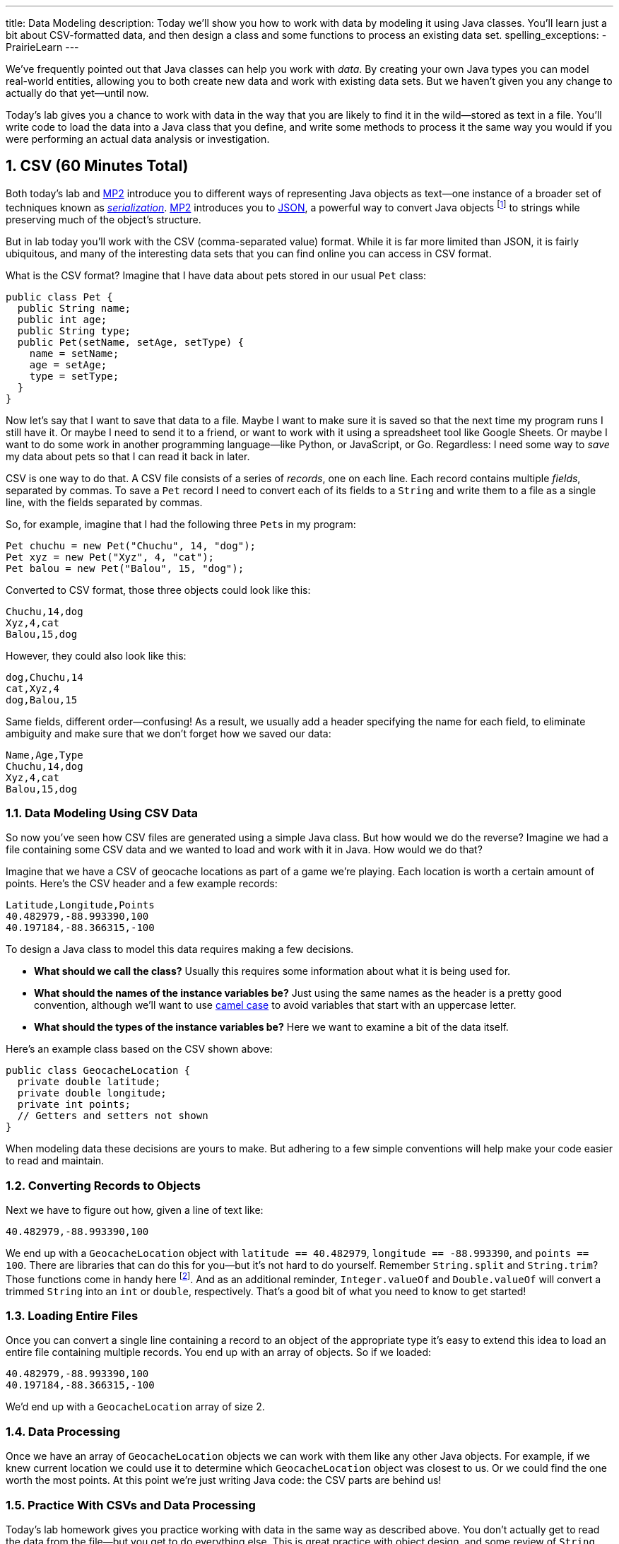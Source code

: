 ---
title: Data Modeling
description:
  Today we'll show you how to work with data by modeling it using Java classes.
  You'll learn just a bit about CSV-formatted data, and then design a class and
  some functions to process an existing data set.
spelling_exceptions:
  - PrairieLearn
---

:sectnums:
:linkattrs:

:forum: pass:normal[https://cs125-forum.cs.illinois.edu[forum,role='noexternal']]

[.lead]
//
We've frequently pointed out that Java classes can help you work with _data_.
//
By creating your own Java types you can model real-world entities, allowing you
to both create new data and work with existing data sets.
//
But we haven't given you any change to actually do that yet&mdash;until now.

Today's lab gives you a chance to work with data in the way that you are likely
to find it in the wild&mdash;stored as text in a file.
//
You'll write code to load the data into a Java class that you define, and write
some methods to process it the same way you would if you were performing an
actual data analysis or investigation.

[[csv]]
== CSV [.text-muted]#(60 Minutes Total)#

Both today's lab and link:/MP/2/[MP2] introduce you to different ways of
representing Java objects as text&mdash;one instance of a broader set of
techniques known as
//
https://en.wikipedia.org/wiki/Serialization[_serialization_].
//
link:/MP/2/[MP2] introduces you to
//
link:/MP/2/#json[JSON], a powerful way to convert Java objects
//
footnote:[along with objects in other object-oriented programming languages]
//
to strings while preserving much of the object's structure.

But in lab today you'll work with the CSV (comma-separated value) format.
//
While it is far more limited than JSON, it is fairly ubiquitous, and many of the
interesting data sets that you can find online you can access in CSV format.

What is the CSV format?
//
Imagine that I have data about pets stored in our usual `Pet` class:

[source,java]
----
public class Pet {
  public String name;
  public int age;
  public String type;
  public Pet(setName, setAge, setType) {
    name = setName;
    age = setAge;
    type = setType;
  }
}
----

Now let's say that I want to save that data to a file.
//
Maybe I want to make sure it is saved so that the next time my program runs I
still have it.
//
Or maybe I need to send it to a friend, or want to work with it using a
spreadsheet tool like Google Sheets.
//
Or maybe I want to do some work in another programming language&mdash;like
Python, or JavaScript, or Go.
//
Regardless: I need some way to _save_ my data about pets so that I can read it
back in later.

CSV is one way to do that.
//
A CSV file consists of a series of _records_, one on each line.
//
Each record contains multiple _fields_, separated by commas.
//
To save a `Pet` record I need to convert each of its fields to a `String` and
write them to a file as a single line, with the fields separated by commas.

So, for example, imagine that I had the following three ``Pet``s in my program:

[source,java]
----
Pet chuchu = new Pet("Chuchu", 14, "dog");
Pet xyz = new Pet("Xyz", 4, "cat");
Pet balou = new Pet("Balou", 15, "dog");
----

Converted to CSV format, those three objects could look like this:

[source,csv]
----
Chuchu,14,dog
Xyz,4,cat
Balou,15,dog
----

However, they could also look like this:

[source,csv]
----
dog,Chuchu,14
cat,Xyz,4
dog,Balou,15
----

Same fields, different order&mdash;confusing!
//
As a result, we usually add a header specifying the name for each field, to
eliminate ambiguity and make sure that we don't forget how we saved our data:

[source,csv]
----
Name,Age,Type
Chuchu,14,dog
Xyz,4,cat
Balou,15,dog
----

=== Data Modeling Using CSV Data

So now you've seen how CSV files are generated using a simple Java class.
//
But how would we do the reverse?
//
Imagine we had a file containing some CSV data and we wanted to load and work
with it in Java.
//
How would we do that?

Imagine that we have a CSV of geocache locations as part of a game we're
playing.
//
Each location is worth a certain amount of points.
//
Here's the CSV header and a few example records:

[source,csv]
----
Latitude,Longitude,Points
40.482979,-88.993390,100
40.197184,-88.366315,-100
----

To design a Java class to model this data requires making a few decisions.

* *What should we call the class?*
//
Usually this requires some information about what it is being used for.
//
* *What should the names of the instance variables be?*
//
Just using the same names as the header is a pretty good convention, although
we'll want to use
//
https://en.wikipedia.org/wiki/Camel_case[camel case]
//
to avoid variables that start with an uppercase letter.
//
* *What should the types of the instance variables be?*
//
Here we want to examine a bit of the data itself.

Here's an example class based on the CSV shown above:

[source,java]
----
public class GeocacheLocation {
  private double latitude;
  private double longitude;
  private int points;
  // Getters and setters not shown
}
----

When modeling data these decisions are yours to make.
//
But adhering to a few simple conventions will help make your code easier to read
and maintain.

=== Converting Records to Objects

Next we have to figure out how, given a line of text like:

[source,csv]
----
40.482979,-88.993390,100
----

We end up with a `GeocacheLocation` object with `latitude == 40.482979`,
`longitude == -88.993390`, and `points == 100`.
//
There are libraries that can do this for you&mdash;but it's not hard to do
yourself.
//
Remember `String.split` and `String.trim`?
//
Those functions come in handy here
//
footnote:[nice time for some review!].
//
And as an additional reminder, `Integer.valueOf` and `Double.valueOf` will
convert a trimmed `String` into an `int` or `double`, respectively.
//
That's a good bit of what you need to know to get started!

=== Loading Entire Files

Once you can convert a single line containing a record to an object of the
appropriate type it's easy to extend this idea to load an entire file containing
multiple records.
//
You end up with an array of objects.
//
So if we loaded:

[source,csv]
----
40.482979,-88.993390,100
40.197184,-88.366315,-100
----

We'd end up with a `GeocacheLocation` array of size 2.

=== Data Processing

Once we have an array of `GeocacheLocation` objects we can work with them like
any other Java objects.
//
For example, if we knew current location we could use it to determine which
`GeocacheLocation` object was closest to us.
//
Or we could find the one worth the most points.
//
At this point we're just writing Java code: the CSV parts are behind us!

=== Practice With CSVs and Data Processing

Today's lab homework gives you practice working with data in the same way as
described above.
//
You don't actually get to read the data from the file&mdash;but you get to do
everything else.
//
This is great practice with object design, and some review of `String`
processing and basic algorithm review as we prepare to begin talking about
algorithms and data structures next week.

Good luck, and, as always, have fun!
//
Hopefully this will help demystify the process of working with data in Java.

[[mp2]]
== MP2 [.text-muted]#(Any Remaining Time)#

If you have some time left use it to continue work on
//
link:/MP/2/[MP2], which is due next weekend.

[[done]]
== Before You Leave

**Don't leave lab until**:

. You've completed our in-lab testing homework problems.
//
. And so has everyone else in your lab!

If you need more help completing the tasks above please come to
//
link:/info/syllabus/#calendar[office hours]
//
or post on the {forum}.
